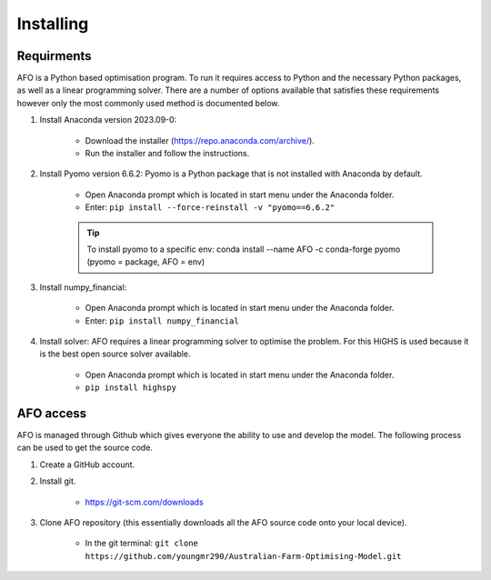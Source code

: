 Installing
==========

Requirments
-----------

AFO is a Python based optimisation program. To run it requires access to Python and the necessary Python
packages, as well as a linear programming solver. There are a number of options available that satisfies these
requirements however only the most commonly used method is documented below.

#. Install Anaconda version 2023.09-0:

    - Download the installer (https://repo.anaconda.com/archive/).
    - Run the installer and follow the instructions.

#. Install Pyomo version 6.6.2: Pyomo is a Python package that is not installed with Anaconda by default.

    - Open Anaconda prompt which is located in start menu under the Anaconda folder.
    - Enter: ``pip install --force-reinstall -v "pyomo==6.6.2"``

    .. tip:: To install pyomo to a specific env:  conda install --name AFO -c conda-forge pyomo (pyomo = package, AFO = env)

#. Install numpy_financial:

    - Open Anaconda prompt which is located in start menu under the Anaconda folder.
    - Enter: ``pip install numpy_financial``

#. Install solver: AFO requires a linear programming solver to optimise the problem. For this HiGHS is used because it
   is the best open source solver available.

    - Open Anaconda prompt which is located in start menu under the Anaconda folder.
    - ``pip install highspy``


AFO access
----------

AFO is managed through Github which gives everyone the ability to use and develop the model. The following
process can be used to get the source code.

#. Create a GitHub account.

#. Install git.

    - https://git-scm.com/downloads

#. Clone AFO repository (this essentially downloads all the AFO source code onto your local device).

    - In the git terminal: ``git clone https://github.com/youngmr290/Australian-Farm-Optimising-Model.git``